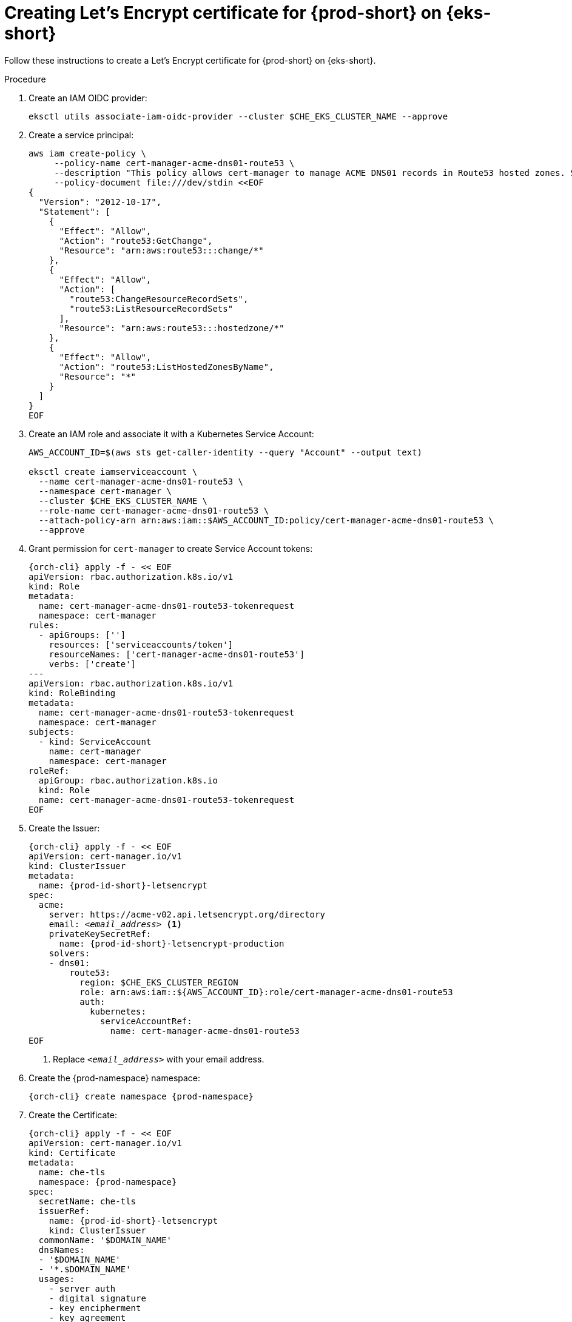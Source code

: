 // Module included in the following assemblies:
//
// installing-{prod-id-short}-on-amazon-elastic-kubernetes-service

[id="creating-lets-encrypt-certificate-for-{prod-id-short}-on-amazon-elastic-kubernetes-service"]
= Creating Let's Encrypt certificate for {prod-short} on {eks-short}

Follow these instructions to create a Let's Encrypt certificate for {prod-short} on {eks-short}.

.Procedure

. Create an IAM OIDC provider:
+
[source,subs="attributes+"]
----
eksctl utils associate-iam-oidc-provider --cluster $CHE_EKS_CLUSTER_NAME --approve
----

. Create a service principal:
+
[source,subs="attributes+"]
----
aws iam create-policy \
     --policy-name cert-manager-acme-dns01-route53 \
     --description "This policy allows cert-manager to manage ACME DNS01 records in Route53 hosted zones. See https://cert-manager.io/docs/configuration/acme/dns01/route53" \
     --policy-document file:///dev/stdin <<EOF
{
  "Version": "2012-10-17",
  "Statement": [
    {
      "Effect": "Allow",
      "Action": "route53:GetChange",
      "Resource": "arn:aws:route53:::change/*"
    },
    {
      "Effect": "Allow",
      "Action": [
        "route53:ChangeResourceRecordSets",
        "route53:ListResourceRecordSets"
      ],
      "Resource": "arn:aws:route53:::hostedzone/*"
    },
    {
      "Effect": "Allow",
      "Action": "route53:ListHostedZonesByName",
      "Resource": "*"
    }
  ]
}
EOF
----

. Create an IAM role and associate it with a Kubernetes Service Account:
+
[source,subs="attributes+"]
----
AWS_ACCOUNT_ID=$(aws sts get-caller-identity --query "Account" --output text)

eksctl create iamserviceaccount \
  --name cert-manager-acme-dns01-route53 \
  --namespace cert-manager \
  --cluster $CHE_EKS_CLUSTER_NAME \
  --role-name cert-manager-acme-dns01-route53 \
  --attach-policy-arn arn:aws:iam::$AWS_ACCOUNT_ID:policy/cert-manager-acme-dns01-route53 \
  --approve
----

. Grant permission for `cert-manager` to create Service Account tokens:
+
[source,subs="attributes+"]
----
{orch-cli} apply -f - << EOF
apiVersion: rbac.authorization.k8s.io/v1
kind: Role
metadata:
  name: cert-manager-acme-dns01-route53-tokenrequest
  namespace: cert-manager
rules:
  - apiGroups: ['']
    resources: ['serviceaccounts/token']
    resourceNames: ['cert-manager-acme-dns01-route53']
    verbs: ['create']
---
apiVersion: rbac.authorization.k8s.io/v1
kind: RoleBinding
metadata:
  name: cert-manager-acme-dns01-route53-tokenrequest
  namespace: cert-manager
subjects:
  - kind: ServiceAccount
    name: cert-manager
    namespace: cert-manager
roleRef:
  apiGroup: rbac.authorization.k8s.io
  kind: Role
  name: cert-manager-acme-dns01-route53-tokenrequest
EOF
----

. Create the Issuer:
+
[source,subs="+attributes,+quotes"]
----
{orch-cli} apply -f - << EOF
apiVersion: cert-manager.io/v1
kind: ClusterIssuer
metadata:
  name: {prod-id-short}-letsencrypt
spec:
  acme:
    server: https://acme-v02.api.letsencrypt.org/directory
    email: __<email_address>__ <1>
    privateKeySecretRef:
      name: {prod-id-short}-letsencrypt-production
    solvers:
    - dns01:
        route53:
          region: $CHE_EKS_CLUSTER_REGION
          role: arn:aws:iam::$\{AWS_ACCOUNT_ID}:role/cert-manager-acme-dns01-route53
          auth:
            kubernetes:
              serviceAccountRef:
                name: cert-manager-acme-dns01-route53
EOF
----
<1> Replace `__<email_address>__` with your email address.

. Create the {prod-namespace} namespace:
+
[source,subs="attributes+"]
----
{orch-cli} create namespace {prod-namespace}
----

. Create the Certificate:
+
[source,subs="+attributes,+quotes"]
----
{orch-cli} apply -f - << EOF
apiVersion: cert-manager.io/v1
kind: Certificate
metadata:
  name: che-tls
  namespace: {prod-namespace}
spec:
  secretName: che-tls
  issuerRef:
    name: {prod-id-short}-letsencrypt
    kind: ClusterIssuer
  commonName: '$DOMAIN_NAME'
  dnsNames:
  - '$DOMAIN_NAME'
  - '*.$DOMAIN_NAME'
  usages:
    - server auth
    - digital signature
    - key encipherment
    - key agreement
    - data encipherment
EOF
----

. Wait for the `che-tls` secret to be created:
+
[source,subs="attributes+"]
----
until {orch-cli} get secret -n {prod-namespace} che-tls; do sleep 5s; done
----

.Additional resources

* link:https://cert-manager.io/docs/tutorials/getting-started-aws-letsencrypt/[cert-manager Installation Guide]


